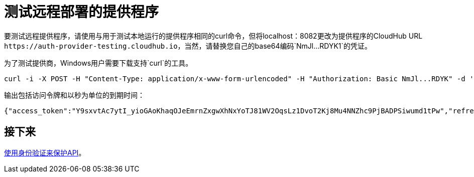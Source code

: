= 测试远程部署的提供程序
:keywords: oauth, raml, token, validation, policy

要测试远程提供程序，请使用与用于测试本地运行的提供程序相同的curl命令，但将localhost：8082更改为提供程序的CloudHub URL `+https://auth-provider-testing.cloudhub.io+`，当然，请替换您自己的base64编码`NmJl...RDYK1`的凭证。

为了测试提供商，Windows用户需要下载支持`curl`的工具。

----
curl -i -X POST -H "Content-Type: application/x-www-form-urlencoded" -H "Authorization: Basic NmJl...RDYK" -d 'grant_type=password&username=max&password=mule' 'https://auth-provider-testing.cloudhub.io/external/access_token' -k
----

输出包括访问令牌和以秒为单位的到期时间：

----
{"access_token":"Y9sxvtAc7ytI_yioGAoKhaqOJeEmrnZxgwXhNxYoTJ81WV2OqsLz1DvoT2Kj8Mu4NNZhc9PjBADPSiwumd1tPw","refresh_token":"GNTYxSh8gkHPCVqJYzyQFPyqssypq8aFKIQ_N9UxqfOv271YBsPP_vhpfJck2WZ7fnrVG1IrtSsarf0MBv657g","token_type":"bearer","expires_in":1800}
----

== 接下来

link:/api-manager/v/1.x/to-use-authentication[使用身份验证来保护API]。
